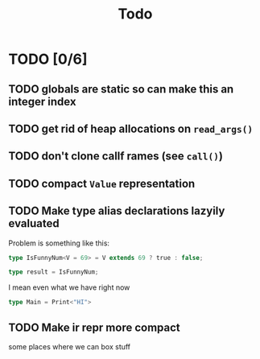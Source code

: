 #+title: Todo

* TODO [0/6]
** TODO globals are static so can make this an integer index
** TODO get rid of heap allocations on =read_args()=
** TODO don't clone callf rames (see =call()=)
** TODO compact =Value= representation
** TODO Make type alias declarations lazyily evaluated
Problem is something like this:
#+begin_src typescript
type IsFunnyNum<V = 69> = V extends 69 ? true : false;

type result = IsFunnyNum;
#+end_src

I mean even what we have right now
#+begin_src typescript
type Main = Print<"HI">
#+end_src
** TODO Make ir repr more compact
some places where we can box stuff
